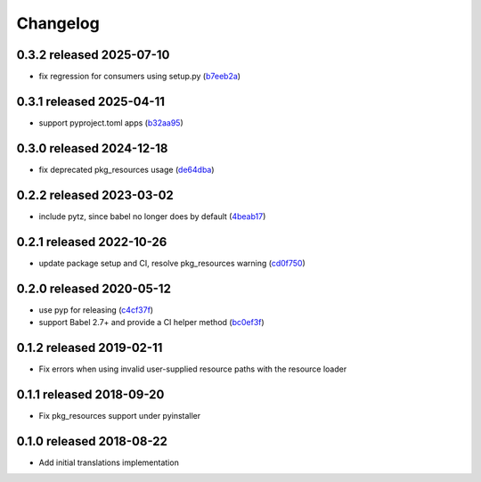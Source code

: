Changelog
=========

0.3.2 released 2025-07-10
-------------------------

- fix regression for consumers using setup.py (b7eeb2a_)

.. _b7eeb2a: https://github.com/level12/morphi/commit/b7eeb2a


0.3.1 released 2025-04-11
-------------------------

- support pyproject.toml apps (b32aa95_)

.. _b32aa95: https://github.com/level12/morphi/commit/b32aa95


0.3.0 released 2024-12-18
-------------------------

- fix deprecated pkg_resources usage (de64dba_)

.. _de64dba: https://github.com/level12/morphi/commit/de64dba


0.2.2 released 2023-03-02
-------------------------

- include pytz, since babel no longer does by default (4beab17_)

.. _4beab17: https://github.com/level12/morphi/commit/4beab17


0.2.1 released 2022-10-26
-------------------------

- update package setup and CI, resolve pkg_resources warning (cd0f750_)

.. _cd0f750: https://github.com/level12/morphi/commit/cd0f750


0.2.0 released 2020-05-12
-------------------------

- use pyp for releasing (c4cf37f_)
- support Babel 2.7+ and provide a CI helper method (bc0ef3f_)

.. _c4cf37f: https://github.com/level12/morphi/commit/c4cf37f
.. _bc0ef3f: https://github.com/level12/morphi/commit/bc0ef3f


0.1.2 released 2019-02-11
-------------------------

- Fix errors when using invalid user-supplied resource paths with the resource loader


0.1.1 released 2018-09-20
-------------------------

- Fix pkg_resources support under pyinstaller


0.1.0 released 2018-08-22
-------------------------

- Add initial translations implementation
